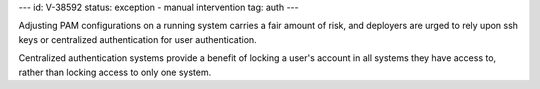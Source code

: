 ---
id: V-38592
status: exception - manual intervention
tag: auth
---

Adjusting PAM configurations on a running system carries a fair amount of risk,
and deployers are urged to rely upon ssh keys or centralized authentication
for user authentication.

Centralized authentication systems provide a benefit of locking a user's
account in all systems they have access to, rather than locking access to only
one system.
